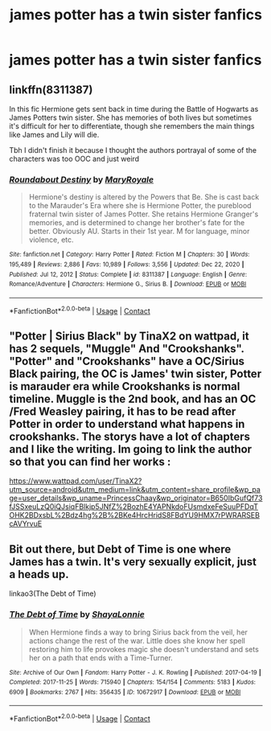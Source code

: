 #+TITLE: james potter has a twin sister fanfics

* james potter has a twin sister fanfics
:PROPERTIES:
:Author: GracielaGarcia
:Score: 4
:DateUnix: 1614805386.0
:DateShort: 2021-Mar-04
:FlairText: Request
:END:

** linkffn(8311387)

In this fic Hermione gets sent back in time during the Battle of Hogwarts as James Potters twin sister. She has memories of both lives but sometimes it's difficult for her to differentiate, though she remembers the main things like James and Lily will die.

Tbh I didn't finish it because I thought the authors portrayal of some of the characters was too OOC and just weird
:PROPERTIES:
:Author: squib27
:Score: 2
:DateUnix: 1614823031.0
:DateShort: 2021-Mar-04
:END:

*** [[https://www.fanfiction.net/s/8311387/1/][*/Roundabout Destiny/*]] by [[https://www.fanfiction.net/u/2764183/MaryRoyale][/MaryRoyale/]]

#+begin_quote
  Hermione's destiny is altered by the Powers that Be. She is cast back to the Marauder's Era where she is Hermione Potter, the pureblood fraternal twin sister of James Potter. She retains Hermione Granger's memories, and is determined to change her brother's fate for the better. Obviously AU. Starts in their 1st year. M for language, minor violence, etc.
#+end_quote

^{/Site/:} ^{fanfiction.net} ^{*|*} ^{/Category/:} ^{Harry} ^{Potter} ^{*|*} ^{/Rated/:} ^{Fiction} ^{M} ^{*|*} ^{/Chapters/:} ^{30} ^{*|*} ^{/Words/:} ^{195,489} ^{*|*} ^{/Reviews/:} ^{2,886} ^{*|*} ^{/Favs/:} ^{10,989} ^{*|*} ^{/Follows/:} ^{3,556} ^{*|*} ^{/Updated/:} ^{Dec} ^{22,} ^{2020} ^{*|*} ^{/Published/:} ^{Jul} ^{12,} ^{2012} ^{*|*} ^{/Status/:} ^{Complete} ^{*|*} ^{/id/:} ^{8311387} ^{*|*} ^{/Language/:} ^{English} ^{*|*} ^{/Genre/:} ^{Romance/Adventure} ^{*|*} ^{/Characters/:} ^{Hermione} ^{G.,} ^{Sirius} ^{B.} ^{*|*} ^{/Download/:} ^{[[http://www.ff2ebook.com/old/ffn-bot/index.php?id=8311387&source=ff&filetype=epub][EPUB]]} ^{or} ^{[[http://www.ff2ebook.com/old/ffn-bot/index.php?id=8311387&source=ff&filetype=mobi][MOBI]]}

--------------

*FanfictionBot*^{2.0.0-beta} | [[https://github.com/FanfictionBot/reddit-ffn-bot/wiki/Usage][Usage]] | [[https://www.reddit.com/message/compose?to=tusing][Contact]]
:PROPERTIES:
:Author: FanfictionBot
:Score: 1
:DateUnix: 1614823051.0
:DateShort: 2021-Mar-04
:END:


** "Potter | Sirius Black" by TinaX2 on wattpad, it has 2 sequels, "Muggle" And "Crookshanks". "Potter" and "Crookshanks" have a OC/Sirius Black pairing, the OC is James' twin sister, Potter is marauder era while Crookshanks is normal timeline. Muggle is the 2nd book, and has an OC /Fred Weasley pairing, it has to be read after Potter in order to understand what happens in crookshanks. The storys have a lot of chapters and I like the writing. Im going to link the author so that you can find her works :

[[https://www.wattpad.com/user/TinaX2?utm_source=android&utm_medium=link&utm_content=share_profile&wp_page=user_details&wp_uname=PrincessChaay&wp_originator=B650IbGufQf73fJSSxeuLzQ0iQJsiqFBlkjp5JNfZ%2BozhE4YAPNkdoFUsmdxeFeSuuPFDqTOHK2BDxsbL%2Bdz4hg%2B%2BKe4HrcHridS8FBdYU9HMX7rPWRARSEBcAVYrvuE]]
:PROPERTIES:
:Author: chayoutofcontext
:Score: 2
:DateUnix: 1614835638.0
:DateShort: 2021-Mar-04
:END:


** Bit out there, but Debt of Time is one where James has a twin. It's very sexually explicit, just a heads up.

linkao3(The Debt of Time)
:PROPERTIES:
:Author: uranassholeharry
:Score: 1
:DateUnix: 1614815242.0
:DateShort: 2021-Mar-04
:END:

*** [[https://archiveofourown.org/works/10672917][*/The Debt of Time/*]] by [[https://www.archiveofourown.org/users/ShayaLonnie/pseuds/ShayaLonnie][/ShayaLonnie/]]

#+begin_quote
  When Hermione finds a way to bring Sirius back from the veil, her actions change the rest of the war. Little does she know her spell restoring him to life provokes magic she doesn't understand and sets her on a path that ends with a Time-Turner.
#+end_quote

^{/Site/:} ^{Archive} ^{of} ^{Our} ^{Own} ^{*|*} ^{/Fandom/:} ^{Harry} ^{Potter} ^{-} ^{J.} ^{K.} ^{Rowling} ^{*|*} ^{/Published/:} ^{2017-04-19} ^{*|*} ^{/Completed/:} ^{2017-11-25} ^{*|*} ^{/Words/:} ^{715940} ^{*|*} ^{/Chapters/:} ^{154/154} ^{*|*} ^{/Comments/:} ^{5183} ^{*|*} ^{/Kudos/:} ^{6909} ^{*|*} ^{/Bookmarks/:} ^{2767} ^{*|*} ^{/Hits/:} ^{356435} ^{*|*} ^{/ID/:} ^{10672917} ^{*|*} ^{/Download/:} ^{[[https://archiveofourown.org/downloads/10672917/The%20Debt%20of%20Time.epub?updated_at=1612737176][EPUB]]} ^{or} ^{[[https://archiveofourown.org/downloads/10672917/The%20Debt%20of%20Time.mobi?updated_at=1612737176][MOBI]]}

--------------

*FanfictionBot*^{2.0.0-beta} | [[https://github.com/FanfictionBot/reddit-ffn-bot/wiki/Usage][Usage]] | [[https://www.reddit.com/message/compose?to=tusing][Contact]]
:PROPERTIES:
:Author: FanfictionBot
:Score: 2
:DateUnix: 1614815267.0
:DateShort: 2021-Mar-04
:END:
